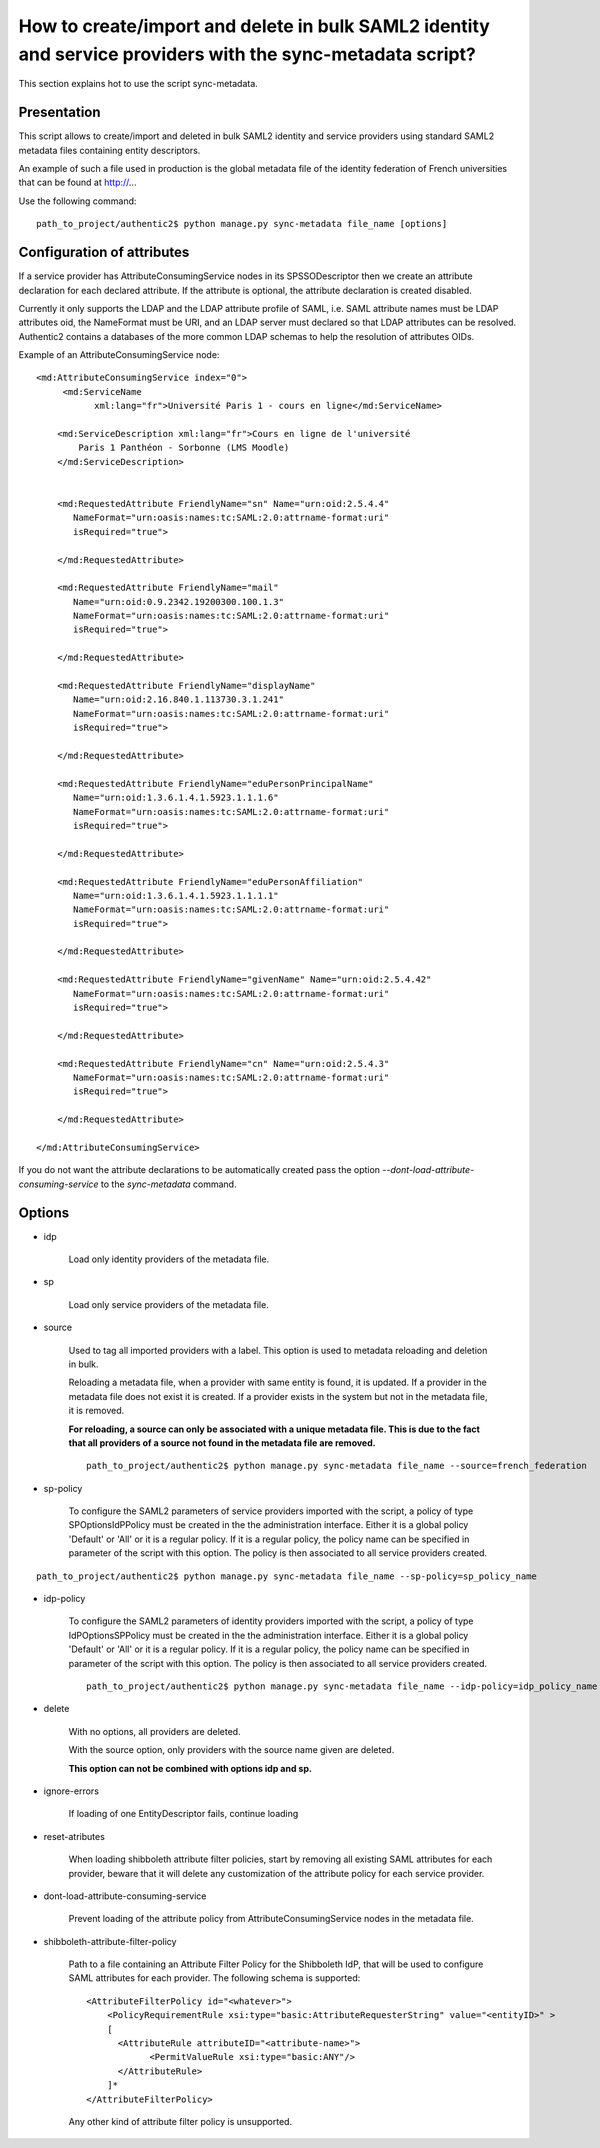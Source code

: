 .. _sync-metadata_script:

===========================================================================================================
How to create/import and delete in bulk SAML2 identity and service providers with the sync-metadata script?
===========================================================================================================

This section explains hot to use the script sync-metadata.

Presentation
============

This script allows to create/import and deleted in bulk SAML2 identity and
service providers using standard SAML2 metadata files containing entity
descriptors.

An example of such a file used in production is the global metadata file of
the identity federation of French universities that can be found at http://...

Use the following command::

    path_to_project/authentic2$ python manage.py sync-metadata file_name [options]

Configuration of attributes
===========================

If a service provider has AttributeConsumingService nodes in its
SPSSODescriptor then we create an attribute declaration for each declared
attribute. If the attribute is optional, the attribute declaration is created
disabled.

Currently it only supports the LDAP and the LDAP attribute profile of SAML,
i.e. SAML attribute names must be LDAP attributes oid, the NameFormat must be
URI, and an LDAP server must declared so that LDAP attributes can be resolved.
Authentic2 contains a databases of the more common LDAP schemas to help the
resolution of attributes OIDs.

Example of an AttributeConsumingService node::

    <md:AttributeConsumingService index="0">
         <md:ServiceName
               xml:lang="fr">Université Paris 1 - cours en ligne</md:ServiceName>

        <md:ServiceDescription xml:lang="fr">Cours en ligne de l'université
            Paris 1 Panthéon - Sorbonne (LMS Moodle)
        </md:ServiceDescription>


        <md:RequestedAttribute FriendlyName="sn" Name="urn:oid:2.5.4.4"
           NameFormat="urn:oasis:names:tc:SAML:2.0:attrname-format:uri"
           isRequired="true">

        </md:RequestedAttribute>

        <md:RequestedAttribute FriendlyName="mail"
           Name="urn:oid:0.9.2342.19200300.100.1.3"
           NameFormat="urn:oasis:names:tc:SAML:2.0:attrname-format:uri"
           isRequired="true">

        </md:RequestedAttribute>

        <md:RequestedAttribute FriendlyName="displayName"
           Name="urn:oid:2.16.840.1.113730.3.1.241"
           NameFormat="urn:oasis:names:tc:SAML:2.0:attrname-format:uri"
           isRequired="true">

        </md:RequestedAttribute>

        <md:RequestedAttribute FriendlyName="eduPersonPrincipalName"
           Name="urn:oid:1.3.6.1.4.1.5923.1.1.1.6"
           NameFormat="urn:oasis:names:tc:SAML:2.0:attrname-format:uri"
           isRequired="true">

        </md:RequestedAttribute>

        <md:RequestedAttribute FriendlyName="eduPersonAffiliation"
           Name="urn:oid:1.3.6.1.4.1.5923.1.1.1.1"
           NameFormat="urn:oasis:names:tc:SAML:2.0:attrname-format:uri"
           isRequired="true">

        </md:RequestedAttribute>

        <md:RequestedAttribute FriendlyName="givenName" Name="urn:oid:2.5.4.42"
           NameFormat="urn:oasis:names:tc:SAML:2.0:attrname-format:uri"
           isRequired="true">

        </md:RequestedAttribute>

        <md:RequestedAttribute FriendlyName="cn" Name="urn:oid:2.5.4.3"
           NameFormat="urn:oasis:names:tc:SAML:2.0:attrname-format:uri"
           isRequired="true">

        </md:RequestedAttribute>

    </md:AttributeConsumingService>

If you do not want the attribute declarations to be automatically created pass
the option `--dont-load-attribute-consuming-service` to the `sync-metadata` command.

Options
=======

* idp

    Load only identity providers of the metadata file.

* sp

    Load only service providers of the metadata file.

* source

    Used to tag all imported providers with a label. This option is used to
    metadata reloading and deletion in bulk.

    Reloading a metadata file, when a provider with same entity is found, it is
    updated. If a provider in the metadata file does not exist it is created.
    If a provider exists in the system but not in the metadata file, it is
    removed.

    **For reloading, a source can only be associated with a unique metadata
    file. This is due to the fact that all providers of a source not found in
    the metadata file are removed.** ::

      path_to_project/authentic2$ python manage.py sync-metadata file_name --source=french_federation

* sp-policy

    To configure the SAML2 parameters of service providers imported with the
    script, a policy of type SPOptionsIdPPolicy must be created in the
    the administration interface.
    Either it is a global policy 'Default' or 'All' or it is a regular policy.
    If it is a regular policy, the policy name can be specified in parameter
    of the script with this option.
    The policy is then associated to all service providers created.

::

    path_to_project/authentic2$ python manage.py sync-metadata file_name --sp-policy=sp_policy_name

* idp-policy

    To configure the SAML2 parameters of identity providers imported with the
    script, a policy of type IdPOptionsSPPolicy must be created in the
    the administration interface.
    Either it is a global policy 'Default' or 'All' or it is a regular policy.
    If it is a regular policy, the policy name can be specified in parameter
    of the script with this option.
    The policy is then associated to all service providers created.

    ::

      path_to_project/authentic2$ python manage.py sync-metadata file_name --idp-policy=idp_policy_name

* delete

    With no options, all providers are deleted.

    With the source option, only providers with the source name given are deleted.

    **This option can not be combined with options idp and sp.**

* ignore-errors

    If loading of one EntityDescriptor fails, continue loading

* reset-atributes

    When loading shibboleth attribute filter policies, start by removing all
    existing SAML attributes for each provider, beware that it will delete any
    customization of the attribute policy for each service provider.

* dont-load-attribute-consuming-service

    Prevent loading of the attribute policy from AttributeConsumingService nodes
    in the metadata file.

* shibboleth-attribute-filter-policy

    Path to a file containing an Attribute Filter Policy for the
    Shibboleth IdP, that will be used to configure SAML attributes for
    each provider. The following schema is supported::

        <AttributeFilterPolicy id="<whatever>">
            <PolicyRequirementRule xsi:type="basic:AttributeRequesterString" value="<entityID>" >
            [
              <AttributeRule attributeID="<attribute-name>">
                    <PermitValueRule xsi:type="basic:ANY"/>
              </AttributeRule>
            ]*
        </AttributeFilterPolicy>

    Any other kind of attribute filter policy is unsupported.
